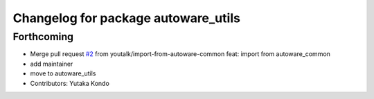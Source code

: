^^^^^^^^^^^^^^^^^^^^^^^^^^^^^^^^^^^^
Changelog for package autoware_utils
^^^^^^^^^^^^^^^^^^^^^^^^^^^^^^^^^^^^

Forthcoming
-----------
* Merge pull request `#2 <https://github.com/youtalk/autoware_utils/issues/2>`_ from youtalk/import-from-autoware-common
  feat: import from autoware_common
* add maintainer
* move to autoware_utils
* Contributors: Yutaka Kondo

